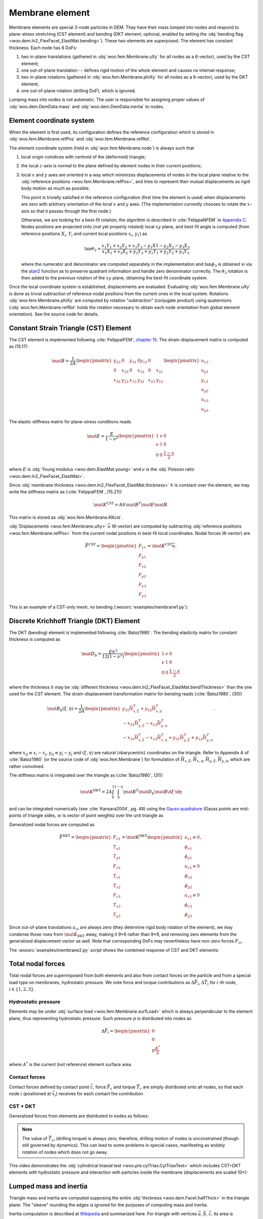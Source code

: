 .. _membrane_element:

=================
Membrane element
=================

Membrane elements are special 3-node particles in DEM. They have their mass lumped into nodes and respond to plane-stress stretching (CST element) and bending (DKT element; optional, enabled by setting the :obj:`bending flag <woo.dem.In2_FlexFacet_ElastMat.bending>`). These two elements are superposed. The element has constant thickness. Each node has 6 DoFs:

#. two in-plane translations (gathered in :obj:`woo.fem.Membrane.uXy` for all nodes as a 6-vector), used by the CST element;
#. one out-of-plane translation -- defines rigid motion of the whole element and causes no internal response;
#. two in-plane rotations (gathered in :obj:`woo.fem.Membrane.phiXy` for all nodes as a 6-vector), used by the DKT element;
#. one out-of-plane rotation (drilling DoF), which is ignored.

Lumping mass into nodes is not automatic. The user is responsible for assigning proper values of :obj:`woo.dem.DemData.mass` and :obj:`woo.dem.DemData.inertia` to nodes.

Element coordinate system
-------------------------

When the element is first used, its configuration defines the reference configuration which is stored in :obj:`woo.fem.Membrane.refPos` and :obj:`woo.fem.Membrane.refRot`.

The element coordinate system (held in :obj:`woo.fem.Membrane.node`) is always such that

#. local origin coindices with centroid of the (deformed) triangle;
#. the local :math:`z`-axis is normal to the plane defined by element nodes in their current positions;
#. local :math:`x` and :math:`y` axes are oriented in a way which minimizes displacements of nodes in the local plane relative to the :obj:`reference positions <woo.fem.Membrane.refPos>`, and tries to represent their mutual displacements as rigid body motion as much as possible.

   This point is trivially satisfied in the reference configuration (first time the element is used) when displacements are zero with arbitrary orientation of the local :math:`x` and :math:`y` axes. (The implementation currently chooses to rotate the :math:`x`-axis so that it passes through the first node.)

   Otherwise, we are looking for a best-fit rotation; the algorithm is described in :cite:`FelippaNFEM` in `Appendix C <http://www.colorado.edu/engineering/cas/courses.d/NFEM.d/NFEM.AppC.d/NFEM.AppC.pdf>`__. Nodes positions are projected onto (not yet properly rotated) local :math:`xy` plane, and best-fit angle is computed (from reference positions :math:`X_i`, :math:`Y_i` and current local positions :math:`x_i`, :math:`y_1`) as 

   .. math:: \tan\theta_3=\frac{x_1 Y_1 + x_2 Y_2 + x_3 Y_3 - y_1 X1 - y_2 X_2 - y_3 X_3}{x_1 X_1 + x_2 X_2 + y_3 Y_3 + y_1 Y_1 + y_2 Y_2 + y_3 Y_3}

   where the numerator and denominator are computed separately in the implementation and :math:`\tan\phi_3` is obtained vi via the `atan2 <http://en.wikipedia.org/wiki/Atan2>`__ function as to preserve quadrant information and handle zero denominator correctly. The :math:`\theta_3` rotation is then added to the previous rotation of the :math:`xy` plane, obtaining the best-fit coordinate system.

Once the local coordinate system is established, displacements are evaluated. Evaluating :obj:`woo.fem.Membrane.uXy` is done as trivial subtraction of reference nodal positions from the current ones in the local system. Rotations :obj:`woo.fem.Membrane.phiXy` are computed by rotation "subtraction" (conjugate product) using quaternions (:obj:`woo.fem.Membrane.refRot` holds the rotation necessary to obtain each node orientation from global element orientation). See the source code for details.

Constant Strain Triangle (CST) Element
--------------------------------------

The CST element is implemented following :cite:`FelippaIFEM`, `chapter 15 <http://www.colorado.edu/engineering/cas/courses.d/IFEM.d/IFEM.Ch15.d/IFEM.Ch15.pdf>`__. The strain-displacement matrix is computed as (15.17):

.. math:: \mat{B}=\frac{1}{2A}\begin{pmatrix}y_{23} & 0 & y_{31} & 0 y_{12} & 0 \\ 0 & x_{23} & 0 & x_{12} & 0 & x_{21} \\ x_{32} & y_{23} & x_{12} & y_{31} & x_{21} & y_{12}\end{pmatrix}\begin{pmatrix} u_{x1} \\ u_{y1} \\ y_{x2} \\ u_{y2} \\ u_{x3} \\ u_{y3}\end{pmatrix}.

The elastic stiffness matrix for plane-stress conditions reads

.. math:: \mat{E}=\frac{E}{1-\nu^2}\begin{pmatrix}1 & \nu & 0 \\ \nu & 1 & 0 \\ 0 & 0 & \frac{1-\nu}{2}\end{pmatrix}

where :math:`E` is :obj:`Young modulus <woo.dem.ElastMat.young>` and :math:`\nu` is the :obj:`Poisson ratio <woo.dem.In2_FlexFacet_ElastMat>`.

Since :obj:`membrane thickness <woo.dem.In2_FlexFacet_ElastMat.thickness>` :math:`h` is constant over the element, we may write the stiffness matrix as (:cite:`FelippaIFEM`, (15.21)):

.. math:: \mat{K^{\mathrm{CST}}}=A h \mat{B}^T \mat E \mat B.

This matrix is stored as :obj:`woo.fem.Membrane.KKcst`.

:obj:`Displacements <woo.fem.Membrane.uXy>` :math:`\vec{u}` (6-vector) are computed by subtracting :obj:`reference positions <woo.fem.Membrane.refPos>` from the current nodal positions in best-fit local coordinates. Nodal forces (6-vector) are 

.. math:: \vec{F}^{\mathrm{CST}}=\begin{pmatrix}F_{x1}\\F_{y1}\\F_{x2}\\F_{y2}\\F_{x3}\\F_{y3}\end{pmatrix}=\mat{K}^{\mathrm{CST}}\vec{u}.

This is an example of a CST-only mesh, no bending (:woosrc:`examples/membrane1.py`):

.. youtube:: jimWu0_8oLc

Discrete Krichhoff Triangle (DKT) Element
-----------------------------------------

The DKT (bending) element is implemented following :cite:`Batoz1980`. The bending elasticity matrix for constant thickness is computed as 

.. math:: \mat{D}_b=\frac{E h^3}{12(1-\nu^2)}\begin{pmatrix}1 & \nu & 0 \\ \nu & 1 & 0 \\ 0 & 0 & \frac{1-\nu}{2}\end{pmatrix}

where the thickness :math:`h` may be :obj:`different thickness <woo.dem.In2_FlexFacet_ElastMat.bendThickness>` than the one used for the CST element. The strain-displacement transformation matrix for bending reads (:cite:`Batoz1980`, (30))

.. math:: \mat{B}_{b}(\xi,\eta)=\frac{1}{2A}\begin{pmatrix}y_{31}\vec{H}_{x,\xi}^T+y_{12}\vec{H}_{x,\eta}^T \\ -x_{31}\vec{H}_{y,\xi}^T-x_{12}\vec{H}_{y,\eta}^T \\ -x_{31}\vec{H}_{x,\xi}^T-x_{12}\vec{H}_{x,\eta}^T+y_{31}\vec{H}_{y,\xi}^T+y_{12}\vec{H}_{y,\eta}^T \end{pmatrix}.

where :math:`x_{ij}\equiv x_i-x_j`, :math:`y_{ij}\equiv y_i-y_j` and :math:`(\xi,\eta)` are natural (≡barycentric) coordinates on the triangle. Refer to Appendix A of :cite:`Batoz1980` (or the source code of :obj:`woo.fem.Membrane`) for formulation of :math:`\vec{H}_{x,\xi}`, :math:`\vec{H}_{x,\eta}`, :math:`\vec{H}_{y,\xi}`, :math:`\vec{H}_{y,\eta}`, which are rather convolved.

The stiffness matrix is integrated over the triangle as (:cite:`Batoz1980`, (31))

.. math:: \mat{K}^{\mathrm{DKT}}=2A\int_0^1\int_0^{1-\eta}\mat{B}^T\mat{D}_b\mat{B}\d\xi\,\d\eta

and can be integrated numerically (see :cite:`Kansara2004`, pg. 48) using the `Gauss quadrature <http://en.wikipedia.org/wiki/Gaussian_quadrature>`__ (Gauss points are mid-points of triangle sides, :math:`w` is vector of point weights) over the unit triangle as

.. math::
   :nowrap:

   \begin{align*}
      \vec{\xi}&=\left(\frac{1}{2},\frac{1}{2},0\right),\\
      \vec{\eta}&=\left(0,\frac{1}{2},\frac{1}{2}\right),\\
      \vec{w}&=\left(\frac{1}{3},\frac{1}{2},\frac{1}{2}\right),\\
      \mat{K}^{\mathrm{DKT}}&=2A\sum_{j=1}^{3}\sum_{i=1}^{3} w_j w_i \mat{B}_b^T(\xi_i,\eta_j) \mat{D}_b \mat{B}_b(\xi_i,\eta_j).
   \end{align*}

Generalized nodal forces are computed as

.. math::

   \vec{F}^{\mathrm{DKT}}=\begin{pmatrix} F_{z1} \\ T_{x1} \\ T_{y1} \\ F_{z2} \\ T_{x1} \\ T_{x2} \\ F_{z3} \\ T_{x3}  \\ T_{y3}\end{pmatrix}=\mat{K}^{\mathrm{DKT}}\begin{pmatrix}u_{z1}\equiv0\\ \phi_{x1} \\ \phi_{y1} \\ u_{z2}\equiv0 \\ \phi_{x2} \\ \phi_{y2} \\ u_{z3}\equiv 0 \\ \phi_{x3} \\ \phi_{y3}\end{pmatrix},

Since out-of-plane translations :math:`u_{zi}` are always zero (they determine rigid body rotation of the element), we may condense those rows from :math:`\mat{K}_{\mathrm{DKT}}` away, making it 9×6 rather than 9×9, and removing zero elements from the generalized displacement vector as well. Note that corresponding DoFs may nevertheless have non-zero forces :math:`F_{zi}`.

The :woosrc:`examples/membrane2.py` script shows the combined response of CST and DKT elements:

.. youtube:: KmQWD_MfR8M

Total nodal forces
------------------

Total nodal forces are  superimposed from both elements and also from contact forces on the particle and from a special load type on membranes, hydrostatic pressure. We note force and torque contributions as :math:`\Delta \vec{F}_i`, :math:`\Delta \vec{T}_i` for :math:`i`-th node, :math:`i\in\{1,2,3\}`.

Hydrostatic pressure
"""""""""""""""""""""

Elements may be under :obj:`surface load <woo.fem.Membrane.surfLoad>` which is always perpendicular to the element plane, thus representing hydrostatic pressure. Such pressure :math:`p` is distributed into nodes as

.. math:: \Delta\vec{F}_i = \begin{pmatrix} 0 \\ 0 \\ p\frac{A^*}{3} \end{pmatrix}

where :math:`A^*` is the current (not reference) element surface area.

Contact forces
"""""""""""""""

Contact forces defined by contact point :math:`\vec{c}`, force :math:`\vec{F}_c` and torque :math:`\vec{T}_c` are simply distributed onto all nodes, so that each node :math:`i` (positioned at :math:`\vec{x}_i`) receives for each contact the contribution

.. math::
   :nowrap:

   \begin{align*}
      \Delta\vec{F}_i&=\frac{\vec{F}_c}{3}, \\
      \Delta\vec{T}_i&=(\vec{x}_i-\vec{c})\times\vec{F}_c+\vec{T}_c.
   \end{align*}

CST + DKT
"""""""""

Generalized forces from elements are distributed to nodes as follows:

.. math::
   :nowrap:

   \begin{align*}
      \Delta\vec{F}_i&=\begin{pmatrix} \vec{F}^{\mathrm{CST}}_{xi} \\ \vec{F}^{\mathrm{CST}}_{yi} \\ -\vec{F}^{\mathrm{DKT}}_{zi} \end{pmatrix}, \\
      \Delta\vec{T}_i&=\begin{pmatrix} \vec{F}^{\mathrm{DKT}}_{\phi_{xi}} \\ \vec{F}^{\mathrm{DKT}}_{\phi_{yi}} \\ 0 \end{pmatrix}.
   \end{align*}

.. note:: The value of :math:`\vec{T}_{zi}` (drilling torque) is always zero; therefore, drilling motion of nodes is unconstrained (though still governed by dynamics). This can lead to some problems in special cases, manifesting as wobbly rotation of nodes which does not go away.

This video demonstrates the :obj:`cylindrical triaxial test <woo.pre.cylTriax.CylTriaxTest>` which includes CST+DKT elements with hydrostatic pressure and interaction with particles inside the membrane (displacements are scaled 10×):

.. youtube:: Li13NrIyMYU


Lumped mass and inertia
------------------------

Triangle mass and inertia are computed supposing the entire :obj:`thickness <woo.dem.Facet.halfThick>` in the triangle plane. The "sleeve" rounding the edges is ignored for the purposes of computing mass and inertia.

Inertia computation is described at `Wikipedia <http://en.wikipedia.org/wiki/Inertia_tensor_of_triangle>`__ and summarized here. For triangle with vertices :math:`\vec{a}`, :math:`\vec{b}`, :math:`\vec{c}`, its area is computed as 

.. math:: A=\left|(\vec{b}-\vec{a})\times(\vec{c}-\vec{a})\right|.

Using covariance of unit triangle

.. math:: \mat{S}=\frac{1}{24}\begin{pmatrix}2&1&1\\1&2&1\\1&1&2\end{pmatrix}

and transformation matrix

.. math:: \mat{V}=\begin{pmatrix}\vec{a}^T \\ \vec{b}^T \\ \vec{c}^T\end{pmatrix},

we compute the covariance as

.. math:: \mat{C}=\frac{A}{2}\mat{V}^T\mat{S}\mat{V}.

Inertia tensor (with respect to global origin and axes) is then evaluated as usually,

.. math:: \mat{J}=\operatorname{tr}(\mat{C})\mat{I}_3-\mat{C}.

When lumping mass and inertia, only the part adjacent to each node is considered; triangle is partitioned into 3 triangles. With midpoints :math:`\vec{m}_{ab}=\frac{\vec{a}+\vec{b}}{2}` etc., the part adjacent to :math:`\vec{a}` is the triange :math:`\{\vec{a},\vec{m}_{ab},\vec{m}_{ac}\}`.
